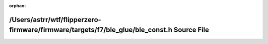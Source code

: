 .. meta::a54aafca46d539f09ff07e1d41c19d542390d6ff07a13ba76c937f12dd9f5cb2c5de29cd649cbf6a73f61c0cfc57c0faa6fcefc536826f1c9be68d6527677da2

:orphan:

.. title:: Flipper Zero Firmware: /Users/astrr/wtf/flipperzero-firmware/firmware/targets/f7/ble_glue/ble_const.h Source File

/Users/astrr/wtf/flipperzero-firmware/firmware/targets/f7/ble\_glue/ble\_const.h Source File
============================================================================================

.. container:: doxygen-content

   
   .. raw:: html
     :file: ble__const_8h_source.html
